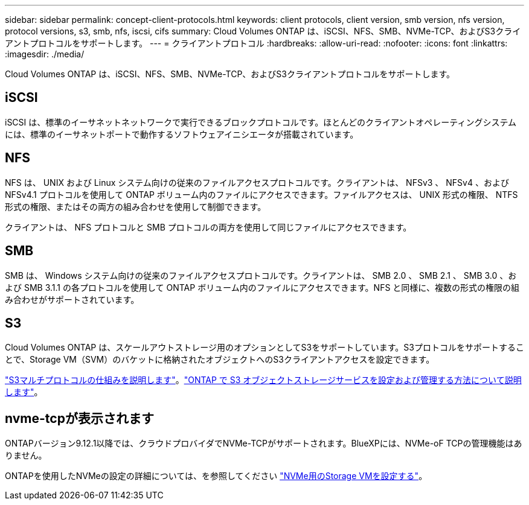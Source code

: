 ---
sidebar: sidebar 
permalink: concept-client-protocols.html 
keywords: client protocols, client version, smb version, nfs version, protocol versions, s3, smb, nfs, iscsi, cifs 
summary: Cloud Volumes ONTAP は、iSCSI、NFS、SMB、NVMe-TCP、およびS3クライアントプロトコルをサポートします。 
---
= クライアントプロトコル
:hardbreaks:
:allow-uri-read: 
:nofooter: 
:icons: font
:linkattrs: 
:imagesdir: ./media/


[role="lead"]
Cloud Volumes ONTAP は、iSCSI、NFS、SMB、NVMe-TCP、およびS3クライアントプロトコルをサポートします。



== iSCSI

iSCSI は、標準のイーサネットネットワークで実行できるブロックプロトコルです。ほとんどのクライアントオペレーティングシステムには、標準のイーサネットポートで動作するソフトウェアイニシエータが搭載されています。



== NFS

NFS は、 UNIX および Linux システム向けの従来のファイルアクセスプロトコルです。クライアントは、 NFSv3 、 NFSv4 、および NFSv4.1 プロトコルを使用して ONTAP ボリューム内のファイルにアクセスできます。ファイルアクセスは、 UNIX 形式の権限、 NTFS 形式の権限、またはその両方の組み合わせを使用して制御できます。

クライアントは、 NFS プロトコルと SMB プロトコルの両方を使用して同じファイルにアクセスできます。



== SMB

SMB は、 Windows システム向けの従来のファイルアクセスプロトコルです。クライアントは、 SMB 2.0 、 SMB 2.1 、 SMB 3.0 、および SMB 3.1.1 の各プロトコルを使用して ONTAP ボリューム内のファイルにアクセスできます。NFS と同様に、複数の形式の権限の組み合わせがサポートされています。



== S3

Cloud Volumes ONTAP は、スケールアウトストレージ用のオプションとしてS3をサポートしています。S3プロトコルをサポートすることで、Storage VM（SVM）のバケットに格納されたオブジェクトへのS3クライアントアクセスを設定できます。

link:https://docs.netapp.com/us-en/ontap/s3-multiprotocol/index.html#how-s3-multiprotocol-works["S3マルチプロトコルの仕組みを説明します"^]。link:https://docs.netapp.com/us-en/ontap/object-storage-management/index.html["ONTAP で S3 オブジェクトストレージサービスを設定および管理する方法について説明します"^]。



== nvme-tcpが表示されます

ONTAPバージョン9.12.1以降では、クラウドプロバイダでNVMe-TCPがサポートされます。BlueXPには、NVMe-oF TCPの管理機能はありません。

ONTAPを使用したNVMeの設定の詳細については、を参照してください https://docs.netapp.com/us-en/ontap/san-admin/configure-svm-nvme-task.html["NVMe用のStorage VMを設定する"^]。

